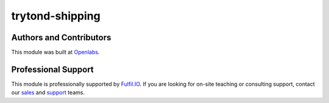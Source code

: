 trytond-shipping
================

.. image:: https://travis-ci.org/fulfilio/trytond-shipping.svg?branch=develop
  :target: https://travis-ci.org/fulfilio/trytond-shipping
  :alt: Build Status
.. image:: https://pypip.in/download/fio_shipping/badge.svg
    :target: https://pypi.python.org/pypi/fio_shipping/
    :alt: Downloads
.. image:: https://pypip.in/version/fio_shipping/badge.svg
    :target: https://pypi.python.org/pypi/fio_shipping/
    :alt: Latest Version
.. image:: https://pypip.in/status/fio_shipping/badge.svg
    :target: https://pypi.python.org/pypi/fio_shipping/
    :alt: Development Status

Authors and Contributors
------------------------

This module was built at `Openlabs <http://www.openlabs.co.in>`_. 

Professional Support
--------------------

This module is professionally supported by `Fulfil.IO <http://www.fulfil.io>`_.
If you are looking for on-site teaching or consulting support, contact our
`sales <mailto:sales@fulfil.io>`_ and `support <mailto:support@fulfil.io>`_
teams.
